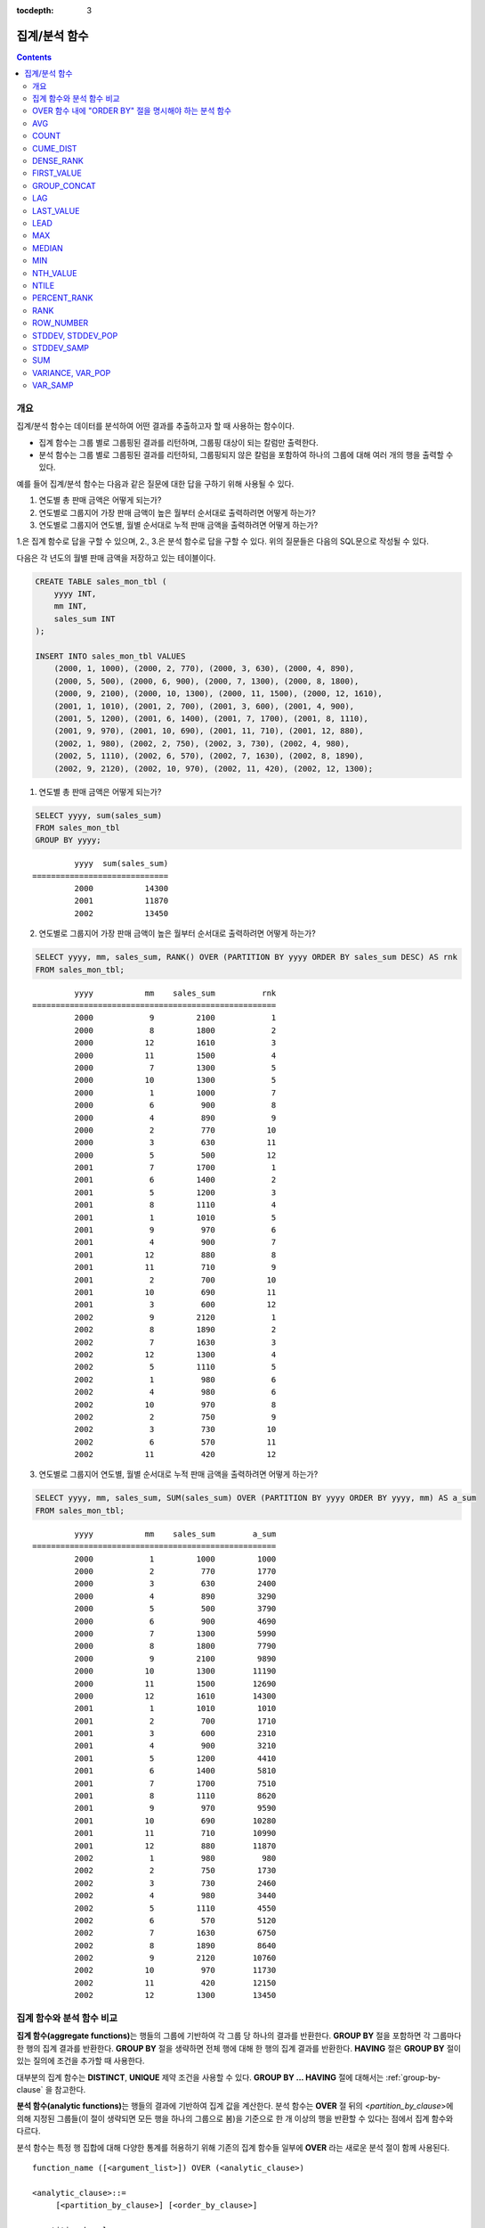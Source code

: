 :tocdepth: 3

**************
집계/분석 함수
**************

.. contents::

개요
====

집계/분석 함수는 데이터를 분석하여 어떤 결과를 추출하고자 할 때 사용하는 함수이다. 

*   집계 함수는 그룹 별로 그룹핑된 결과를 리턴하며, 그룹핑 대상이 되는 칼럼만 출력한다.

*   분석 함수는 그룹 별로 그룹핑된 결과를 리턴하되, 그룹핑되지 않은 칼럼을 포함하여 하나의 그룹에 대해 여러 개의 행을 출력할 수 있다.

예를 들어 집계/분석 함수는 다음과 같은 질문에 대한 답을 구하기 위해 사용될 수 있다.

1.  연도별 총 판매 금액은 어떻게 되는가?

2.  연도별로 그룹지어 가장 판매 금액이 높은 월부터 순서대로 출력하려면 어떻게 하는가? 
    
3.  연도별로 그룹지어 연도별, 월별 순서대로 누적 판매 금액을 출력하려면 어떻게 하는가?

1.은 집계 함수로 답을 구할 수 있으며, 2., 3.은 분석 함수로 답을 구할 수 있다. 위의  질문들은 다음의 SQL문으로 작성될 수 있다.

다음은 각 년도의 월별 판매 금액을 저장하고 있는 테이블이다.

.. code-block:: sql

    CREATE TABLE sales_mon_tbl (
        yyyy INT,
        mm INT,
        sales_sum INT
    );
    
    INSERT INTO sales_mon_tbl VALUES
        (2000, 1, 1000), (2000, 2, 770), (2000, 3, 630), (2000, 4, 890),
        (2000, 5, 500), (2000, 6, 900), (2000, 7, 1300), (2000, 8, 1800), 
        (2000, 9, 2100), (2000, 10, 1300), (2000, 11, 1500), (2000, 12, 1610), 
        (2001, 1, 1010), (2001, 2, 700), (2001, 3, 600), (2001, 4, 900),
        (2001, 5, 1200), (2001, 6, 1400), (2001, 7, 1700), (2001, 8, 1110), 
        (2001, 9, 970), (2001, 10, 690), (2001, 11, 710), (2001, 12, 880), 
        (2002, 1, 980), (2002, 2, 750), (2002, 3, 730), (2002, 4, 980),
        (2002, 5, 1110), (2002, 6, 570), (2002, 7, 1630), (2002, 8, 1890), 
        (2002, 9, 2120), (2002, 10, 970), (2002, 11, 420), (2002, 12, 1300);

1.  연도별 총 판매 금액은 어떻게 되는가?

.. code-block:: sql

    SELECT yyyy, sum(sales_sum) 
    FROM sales_mon_tbl
    GROUP BY yyyy;

::

             yyyy  sum(sales_sum)
    =============================
             2000           14300
             2001           11870
             2002           13450
 
2.  연도별로 그룹지어 가장 판매 금액이 높은 월부터 순서대로 출력하려면 어떻게 하는가?

.. code-block:: sql

    SELECT yyyy, mm, sales_sum, RANK() OVER (PARTITION BY yyyy ORDER BY sales_sum DESC) AS rnk
    FROM sales_mon_tbl;

::

             yyyy           mm    sales_sum          rnk
    ====================================================
             2000            9         2100            1
             2000            8         1800            2
             2000           12         1610            3
             2000           11         1500            4
             2000            7         1300            5
             2000           10         1300            5
             2000            1         1000            7
             2000            6          900            8
             2000            4          890            9
             2000            2          770           10
             2000            3          630           11
             2000            5          500           12
             2001            7         1700            1
             2001            6         1400            2
             2001            5         1200            3
             2001            8         1110            4
             2001            1         1010            5
             2001            9          970            6
             2001            4          900            7
             2001           12          880            8
             2001           11          710            9
             2001            2          700           10
             2001           10          690           11
             2001            3          600           12
             2002            9         2120            1
             2002            8         1890            2
             2002            7         1630            3
             2002           12         1300            4
             2002            5         1110            5
             2002            1          980            6
             2002            4          980            6
             2002           10          970            8
             2002            2          750            9
             2002            3          730           10
             2002            6          570           11
             2002           11          420           12

3.  연도별로 그룹지어 연도별, 월별 순서대로 누적 판매 금액을 출력하려면 어떻게 하는가?

.. code-block:: sql

    SELECT yyyy, mm, sales_sum, SUM(sales_sum) OVER (PARTITION BY yyyy ORDER BY yyyy, mm) AS a_sum
    FROM sales_mon_tbl;

::

             yyyy           mm    sales_sum        a_sum
    ====================================================
             2000            1         1000         1000
             2000            2          770         1770
             2000            3          630         2400
             2000            4          890         3290
             2000            5          500         3790
             2000            6          900         4690
             2000            7         1300         5990
             2000            8         1800         7790
             2000            9         2100         9890
             2000           10         1300        11190
             2000           11         1500        12690
             2000           12         1610        14300
             2001            1         1010         1010
             2001            2          700         1710
             2001            3          600         2310
             2001            4          900         3210
             2001            5         1200         4410
             2001            6         1400         5810
             2001            7         1700         7510
             2001            8         1110         8620
             2001            9          970         9590
             2001           10          690        10280
             2001           11          710        10990
             2001           12          880        11870
             2002            1          980          980
             2002            2          750         1730
             2002            3          730         2460
             2002            4          980         3440
             2002            5         1110         4550
             2002            6          570         5120
             2002            7         1630         6750
             2002            8         1890         8640
             2002            9         2120        10760
             2002           10          970        11730
             2002           11          420        12150
             2002           12         1300        13450
 
집계 함수와 분석 함수 비교
==========================

**집계 함수(aggregate functions)**\ 는 행들의 그룹에 기반하여 각 그룹 당 하나의 결과를 반환한다. **GROUP BY** 절을 포함하면 각 그룹마다 한 행의 집계 결과를 반환한다. **GROUP BY** 절을 생략하면 전체 행에 대해 한 행의 집계 결과를 반환한다. **HAVING** 절은 **GROUP BY** 절이 있는 질의에 조건을 추가할 때 사용한다.

대부분의 집계 함수는 **DISTINCT**, **UNIQUE** 제약 조건을 사용할 수 있다. **GROUP BY ... HAVING** 절에 대해서는 :ref:`group-by-clause` 을 참고한다.

**분석 함수(analytic functions)**\ 는 행들의 결과에 기반하여 집계 값을 계산한다. 분석 함수는 **OVER** 절 뒤의 <*partition_by_clause*>\에 의해 지정된 그룹들(이 절이 생략되면 모든 행을 하나의 그룹으로 봄)을 기준으로 한 개 이상의 행을 반환할 수 있다는 점에서 집계 함수와 다르다.

분석 함수는 특정 행 집합에 대해 다양한 통계를 허용하기 위해 기존의 집계 함수들 일부에 **OVER** 라는 새로운 분석 절이 함께 사용된다. ::

    function_name ([<argument_list>]) OVER (<analytic_clause>)
     
    <analytic_clause>::=
         [<partition_by_clause>] [<order_by_clause>]
        
    <partition_by_clause>::=
        PARTITION BY value_expr[, value_expr]...
     
    <order_by_clause>::=
        ORDER BY { expression | position | column_alias } [ ASC | DESC ]
            [, { expression | position | column_alias } [ ASC | DESC ] ] ...

*   <*partition_by_clause*>: 하나 이상의 *value_expr* 에 기반한 그룹들로, 질의 결과를 분할하기 위해 **PARTITION BY** 절을 사용한다.

*   <*order_by_clause*>: <*partition_by_clause*>에 의한 분할(partition) 내에서 데이터의 정렬 방식을 명시한다. 여러 개의 키로 정렬할 수 있다. <*partition_by_clause*>가 생략될 경우 전체 결과 셋 내에서 데이터를 정렬한다. 정렬된 순서에 의해 앞의 값을 포함하여 누적한 레코드의 칼럼 값을 대상으로 함수를 적용하여 계산한다.

분석 함수의 OVER 절 뒤에 함께 사용되는  ORDER BY/PARTITION BY 절의 표현식에 따른 동작 방식은 다음과 같다.

* ORDER BY/PARTITION BY <상수가 아닌 표현식> (예: i, sin(i+1)): 표현식은 정렬/분할(ordering/partitioning)에 사용됨.
* ORDER BY/PARTITION BY <상수> (예: 1): 상수는 SELECT 리스트의 칼럼 위치로 간주됨.
* ORDER BY/PARTITION BY <상수 표현식> (예: 1+0): 상수 표현식은 무시되어, 정렬/분할(ordering/partitioning)에 사용되지 않음.

OVER 함수 내에 "ORDER BY" 절을 명시해야 하는 분석 함수
======================================================

다음 분석 함수들은 순서가 필요하므로 OVER 함수 내에 "ORDER BY" 절을 명시해야 하는 분석 함수들이다. "ORDER BY" 절이 생략되는 경우 오류가 발생하거나 출력 결과에 대해 정확한 순서를 보장하지 않는다는 점에 주의한다.

*   :func:`CUME_DIST`
*   :func:`DENSE_RANK`
*   :func:`LAG`
*   :func:`LEAD`
*   :func:`NTILE`
*   :func:`PERCENT_RANK`
*   :func:`RANK`
*   :func:`ROW_NUMBER`

AVG
===

.. function:: AVG ([ DISTINCT | DISTINCTROW | UNIQUE | ALL ] expression)
.. function:: AVG ([ DISTINCT | DISTINCTROW | UNIQUE | ALL ] expression) OVER (<analytic_clause>)

    **AVG** 함수는 집계 함수 또는 분석 함수로 사용되며, 모든 행에 대한 연산식 값의 산술 평균을 구한다. 하나의 연산식 *expression* 만 인자로 지정되며, 연산식 앞에 **DISTINCT** 또는 **UNIQUE** 키워드를 포함시키면 연산식 값 중 중복을 제거한 후 평균을 구하고, 키워드가 생략되거나 **ALL** 인 경우에는 모든 값에 대해서 평균을 구한다.

    :param expression: 수치 값을 반환하는 임의의 연산식을 지정한다. 컬렉션 타입의 데이터를 반환하는 연산식은 지정될 수 없다.
    :param ALL: 모든 값에 대해 평균을 구하기 위해 사용되며, 기본값이다.
    :param DISTINCT,DISTINCTROW,UNIQUE: 중복이 제거된 유일한 값에 대해서만 평균을 구하기 위해 사용된다.
    :rtype: DOUBLE

다음은 *demodb* 에서 한국이 획득한 금메달의 평균 수를 반환하는 예제이다.

.. code-block:: sql

    SELECT AVG(gold)
    FROM participant
    WHERE nation_code = 'KOR';
    
::

                     avg(gold)
    ==========================
         9.600000000000000e+00

다음은 *demodb* 에서 nation_code가 'AU'로 시작하는 국가에 대해 연도 별로 획득한 금메달 수와 해당 연도까지의 금메달 누적에 대한 평균 합계를 출력하는 예제이다.

.. code-block:: sql

    SELECT host_year, nation_code, gold,
        AVG(gold) OVER (PARTITION BY nation_code ORDER BY host_year) avg_gold
    FROM participant WHERE nation_code like 'AU%';
     
::

        host_year  nation_code                  gold               avg_gold
    =======================================================================
             1988  'AUS'                           3  3.000000000000000e+00
             1992  'AUS'                           7  5.000000000000000e+00
             1996  'AUS'                           9  6.333333333333333e+00
             2000  'AUS'                          16  8.750000000000000e+00
             2004  'AUS'                          17  1.040000000000000e+01
             1988  'AUT'                           1  1.000000000000000e+00
             1992  'AUT'                           0  5.000000000000000e-01
             1996  'AUT'                           0  3.333333333333333e-01
             2000  'AUT'                           2  7.500000000000000e-01
             2004  'AUT'                           2  1.000000000000000e+00

다음은 위 예제에서 **OVER** 분석 절 이하의 "ORDER BY host_year" 절을 제거한 것으로, avg_gold의 값은 모든 연도의 금메달 평균으로 nation_code별로 각 연도에서 모두 같은 값을 가진다.

.. code-block:: sql

    SELECT host_year, nation_code, gold, AVG(gold) OVER (PARTITION BY nation_code) avg_gold
    FROM participant WHERE nation_code LIKE 'AU%';
     
::

        host_year  nation_code                  gold                  avg_gold
    ==========================================================================
             2004  'AUS'                          17     1.040000000000000e+01
             2000  'AUS'                          16     1.040000000000000e+01
             1996  'AUS'                           9     1.040000000000000e+01
             1992  'AUS'                           7     1.040000000000000e+01
             1988  'AUS'                           3     1.040000000000000e+01
             2004  'AUT'                           2     1.000000000000000e+00
             2000  'AUT'                           2     1.000000000000000e+00
             1996  'AUT'                           0     1.000000000000000e+00
             1992  'AUT'                           0     1.000000000000000e+00
             1988  'AUT'                           1     1.000000000000000e+00

COUNT
=====

.. function:: COUNT (*)
.. function:: COUNT (*) OVER (<analytic_clause>)
.. function:: COUNT ([DISTINCT | DISTINCTROW | UNIQUE | ALL] expression)
.. function:: COUNT ([DISTINCT | DISTINCTROW | UNIQUE | ALL] expression) OVER (<analytic_clause>)

    **COUNT** 함수는 집계 함수 또는 분석 함수로 사용되며,  질의문이 반환하는 결과 행들의 개수를 반환한다. 별표(*)를 지정하면 조건을 만족하는 모든 행(**NULL** 값을 가지는 행 포함)의 개수를 반환하며, **DISTINCT** 또는 **UNIQUE** 키워드를 연산식 앞에 지정하면 중복을 제거한 후 유일한 값을 가지는 행(**NULL** 값을 가지는 행은 포함하지 않음)의 개수만 반환한다. 따라서, 반환되는 값은 항상 정수이며, **NULL** 은 반환되지 않는다.

    :param expression: 임의의 연산식이다.
    :param ALL: 주어진 expression의 모든 행의 개수를 구하기 위해 사용되며, 기본값이다.
    :param DISTINCT,DISTINCTROW,UNIQUE: 중복이 제거된 유일한 값을 가지는 행의 개수를 구하기 위해 사용된다.
    :rtype: INT
    
연산식 *expression* 은 수치형 또는 문자열 타입은 물론, 컬렉션 타입 칼럼과 오브젝트 도메인(사용자 정의 클래스)을 가지는 칼럼도 지정될 수 있다.

다음은 *demodb* 에서 역대 올림픽 중에서 마스코트가 존재했었던 올림픽의 수를 반환하는 예제이다.

.. code-block:: sql

    SELECT COUNT(*)
    FROM olympic
    WHERE mascot IS NOT NULL; 
    
::

         count(*)
    =============
                9

다음은 *demodb* 에서 nation_code가 'AUT'인 국가의 참가 선수의 종목(event)별 인원 수를 종목이 바뀔 때마다 누적하여 출력한 예제이다. 가장 마지막 줄에는 모든 인원 수가 출력된다.

.. code-block:: sql

    SELECT nation_code, event, name, COUNT(*) OVER (ORDER BY event) co
    FROM athlete WHERE nation_code='AUT';
    
::

       nation_code           event                 name                           co
    ===============================================================================
      'AUT'                 'Athletics'           'Kiesl Theresia'                2
      'AUT'                 'Athletics'           'Graf Stephanie'                2
      'AUT'                 'Equestrian'          'Boor Boris'                    6
      'AUT'                 'Equestrian'          'Fruhmann Thomas'               6
      'AUT'                 'Equestrian'          'Munzner Joerg'                 6
      'AUT'                 'Equestrian'          'Simon Hugo'                    6
      'AUT'                 'Judo'                'Heill Claudia'                 9
      'AUT'                 'Judo'                'Seisenbacher Peter'            9
      'AUT'                 'Judo'                'Hartl Roswitha'                9
      'AUT'                 'Rowing'              'Jonke Arnold'                 11
      'AUT'                 'Rowing'              'Zerbst Christoph'             11
      'AUT'                 'Sailing'             'Hagara Roman'                 15
      'AUT'                 'Sailing'             'Steinacher Hans Peter'        15
      'AUT'                 'Sailing'             'Sieber Christoph'             15
      'AUT'                 'Sailing'             'Geritzer Andreas'             15
      'AUT'                 'Shooting'            'Waibel Wolfram Jr.'           17
      'AUT'                 'Shooting'            'Planer Christian'             17
      'AUT'                 'Swimming'            'Rogan Markus'                 18

CUME_DIST
=========

.. function:: CUME_DIST(expression[, expression] ...) WITHIN GROUP (<order_by_clause>)
.. function:: CUME_DIST() OVER ([<partition_by_clause>] <order_by_clause>)

    **CUME_DIST** 함수는 집계 함수 또는 분석 함수로 사용되며, 그룹의 값 내에서 명시한 값의 누적 분포 값을 반환한다. **CUME_DIST**\ 에 의해 반환되는 값의 범위는 0보다 크고 1보다 작거나 같다. 같은 값의 입력 인자에 대한 **CUME_DIST** 함수의 반환 값은 항상 같은 누적 분포 값으로 평가된다.

    :param expression: 수치 또는 문자열을 반환하는 연산식. 칼럼이 올 수 없다.
    :param order_by_clause: **ORDER BY** 절 뒤에 오는 칼럼 이름은 *expression* 개수만큼 매핑되어야 한다. 
    :rtype: DOUBLE

    .. seealso:: 
    
        :func:`PERCENT_RANK`, :ref:`CUME_DIST와 PERCENT_RANK 비교 <compare-cd-pr>`

집계 함수인 경우, **CUME_DIST** 함수는 **ORDER BY** 절에 명시된 순서로 정렬한 후, 집계 그룹에 있는 행에서 가상(hypothetical) 행의 상대적인 위치를 반환한다. 이때, 가상 행이 새로 입력되는 것으로 간주하고 위치를 계산한다. 즉, ("어떤 행의 누적된 RANK" + 1)/("집계 그룹 전체 행의 개수" + 1)을 반환한다.

분석 함수인 경우, **PARTITION BY**\ 에 의해 나누어진 그룹별로 각 행을 **ORDER BY** 절에 명시된 순서로 정렬한 후 그룹 내 값의 상대적인 위치를 반환한다. 상대적인 위치는 입력 인자 값보다 작거나 같은 값을 가진 행의 개수를 그룹 내 총 행(*partition_by_clause*\ 에 의해 그룹핑된 행 또는 전체 행)의 개수로 나눈 것이다. 즉, (어떤 행의 누적된 RANK)/(그룹 내 행의 개수)를 반환한다. 예를 들어, 전체 10개의 행 중에서 RANK가 1인 행의 개수가 2개이면 첫번째 행과 두번째 행의 **CUME_DUST** 값은 "2/10 = 0.2"가 된다. 

다음은 이 함수의 예에서 사용될 스키마 및 데이터이다.

.. code-block:: sql

    CREATE TABLE scores(id INT PRIMARY KEY AUTO_INCREMENT, math INT, english INT, pe CHAR, grade INT);

    INSERT INTO scores(math, english, pe, grade) 
           VALUES(60, 70, 'A', 1), 
           (60, 70, 'A', 1), 
           (60, 80, 'A', 1), 
           (60, 70, 'B', 1), 
           (70, 60, 'A', 1) , 
           (70, 70, 'A', 1) , 
           (80, 70, 'C', 1) , 
           (70, 80, 'C', 1), 
           (85, 60, 'C', 1), 
           (75, 90, 'B', 1);  
    INSERT INTO scores(math, english, pe, grade) 
           VALUES(95, 90, 'A', 2), 
           (85, 95, 'B', 2), 
           (95, 90, 'A', 2), 
           (85, 95, 'B', 2),
           (75, 80, 'D', 2), 
           (75, 85, 'D', 2),
           (75, 70, 'c', 2), 
           (65, 95, 'A', 2),
           (65, 95, 'A', 2), 
           (65, 95, 'A', 2);

다음은 집계 함수로 사용되는 예로, *math*, *english*, *pe* 3개의 칼럼에 대한 각각의 누적 분포 값을 더해 3으로 나눈 결과를 출력한다.

.. code-block:: sql

    SELECT CUME_DIST(60, 70, 'D') 
    WITHIN GROUP(ORDER BY math, english, pe) AS cume
    FROM scores; 

::
    
    1.904761904761905e-01

다음은 분석 함수로 사용되는 예로, *math*, *english*, *pe* 3개 칼럼을 기준으로 각 행의 누적 분포를 출력한다.

.. code-block:: sql

    SELECT id, math, english, pe, grade, CUME_DIST() OVER(ORDER BY math, english, pe) AS cume_dist 
    FROM scores 
    ORDER BY cume_dist;

::

               id         math      english  pe                          grade                 cume_dist
    ====================================================================================================
                1           60           70  'A'                             1     1.000000000000000e-01
                2           60           70  'A'                             1     1.000000000000000e-01
                4           60           70  'B'                             1     1.500000000000000e-01
                3           60           80  'A'                             1     2.000000000000000e-01
               18           65           95  'A'                             2     3.500000000000000e-01
               19           65           95  'A'                             2     3.500000000000000e-01
               20           65           95  'A'                             2     3.500000000000000e-01
                5           70           60  'A'                             1     4.000000000000000e-01
                6           70           70  'A'                             1     4.500000000000000e-01
                8           70           80  'C'                             1     5.000000000000000e-01
               17           75           70  'c'                             2     5.500000000000000e-01
               15           75           80  'D'                             2     6.000000000000000e-01
               16           75           85  'D'                             2     6.500000000000000e-01
               10           75           90  'B'                             1     7.000000000000000e-01
                7           80           70  'C'                             1     7.500000000000000e-01
                9           85           60  'C'                             1     8.000000000000000e-01
               12           85           95  'B'                             2     9.000000000000000e-01
               14           85           95  'B'                             2     9.000000000000000e-01
               11           95           90  'A'                             2     1.000000000000000e+00
               13           95           90  'A'                             2     1.000000000000000e+00

다음은 분석 함수로 사용되는 예로, *math*, *english*, *pe* 3개 칼럼을 기준으로 *grade* 칼럼으로 그룹핑하여 각 행의 누적 분포를 출력한다.

.. code-block:: sql
    
    SELECT id, math, english, pe, grade, CUME_DIST() OVER(PARTITION BY grade ORDER BY math, english, pe) AS cume_dist
    FROM scores
    ORDER BY grade, cume_dist;
    
::

       id         math      english  pe                          grade                 cume_dist
    ============================================================================================
        1           60           70  'A'                             1     2.000000000000000e-01
        2           60           70  'A'                             1     2.000000000000000e-01
        4           60           70  'B'                             1     3.000000000000000e-01
        3           60           80  'A'                             1     4.000000000000000e-01
        5           70           60  'A'                             1     5.000000000000000e-01
        6           70           70  'A'                             1     6.000000000000000e-01
        8           70           80  'C'                             1     7.000000000000000e-01
       10           75           90  'B'                             1     8.000000000000000e-01
        7           80           70  'C'                             1     9.000000000000000e-01
        9           85           60  'C'                             1     1.000000000000000e+00
       18           65           95  'A'                             2     3.000000000000000e-01
       19           65           95  'A'                             2     3.000000000000000e-01
       20           65           95  'A'                             2     3.000000000000000e-01
       17           75           70  'c'                             2     4.000000000000000e-01
       15           75           80  'D'                             2     5.000000000000000e-01
       16           75           85  'D'                             2     6.000000000000000e-01
       12           85           95  'B'                             2     8.000000000000000e-01
       14           85           95  'B'                             2     8.000000000000000e-01
       11           95           90  'A'                             2     1.000000000000000e+00
       13           95           90  'A'                             2     1.000000000000000e+00

위의 결과에서 *id*\ 가 1인 행은 *grade*\ 가 1인 10개의 행 중에서 첫번째와 두번째에 위치하며, **CUME_DUST**\ 의 값은 2/10, 즉 0.2가 된다.

id가 5인 행은 *grade*\ 가 1인 10개의 행 중에서 다섯번째에 위치하며, **CUME_DUST**\ 의 값은 5/10, 즉 0.5가 된다.

DENSE_RANK
==========

.. function:: DENSE_RANK() OVER ([<partition_by_clause>] <order_by_clause>)

    **DENSE_RANK** 함수는 분석 함수로만 사용되며, **PARTITION BY** 절에 의한 칼럼 값의 그룹에서 값의 순위를 계산하여 **INTEGER** 로 출력한다. 공동 순위가 존재해도 그 다음 순위는 1을 더한다. 예를 들어, 13위에 해당하는 행이 3개여도 그 다음 행의 순위는 16위가 아니라 14위가 된다. 반면, :func:`RANK` 함수는 이와 달리 공동 순위의 개수만큼을 더해 다음 순위의 값을 계산한다.

    :rtype: INT

다음은 역대 올림픽에서 연도별로 금메달을 많이 획득한 국가의 금메달 개수와 순위를 출력하는 예제이다. 공동 순위의 개수는 무시하고 다음 순위 값은 항상 1을 더한다.

.. code-block:: sql

    SELECT host_year, nation_code, gold,
    DENSE_RANK() OVER (PARTITION BY host_year ORDER BY gold DESC) AS d_rank
    FROM participant;
     
::

    host_year  nation_code                  gold       d_rank
    =============================================================
         1988  'URS'                          55            1
         1988  'GDR'                          37            2
         1988  'USA'                          36            3
         1988  'KOR'                          12            4
         1988  'HUN'                          11            5
         1988  'FRG'                          11            5
         1988  'BUL'                          10            6
         1988  'ROU'                           7            7
         1988  'ITA'                           6            8
         1988  'FRA'                           6            8
         1988  'KEN'                           5            9
         1988  'GBR'                           5            9
         1988  'CHN'                           5            9
    ...
         1988  'CHI'                           0           14
         1988  'ARG'                           0           14
         1988  'JAM'                           0           14
         1988  'SUI'                           0           14
         1988  'SWE'                           0           14
         1992  'EUN'                          45            1
         1992  'USA'                          37            2
         1992  'GER'                          33            3
    ...
         2000  'RSA'                           0           15
         2000  'NGR'                           0           15
         2000  'JAM'                           0           15
         2000  'BRA'                           0           15
         2004  'USA'                          36            1
         2004  'CHN'                          32            2
         2004  'RUS'                          27            3
         2004  'AUS'                          17            4
         2004  'JPN'                          16            5
         2004  'GER'                          13            6
         2004  'FRA'                          11            7
         2004  'ITA'                          10            8
         2004  'UKR'                           9            9
         2004  'CUB'                           9            9
         2004  'GBR'                           9            9
         2004  'KOR'                           9            9
    ...
         2004  'EST'                           0           17
         2004  'SLO'                           0           17
         2004  'SCG'                           0           17
         2004  'FIN'                           0           17
         2004  'POR'                           0           17
         2004  'MEX'                           0           17
         2004  'LAT'                           0           17
         2004  'PRK'                           0           17

FIRST_VALUE
===========

.. function:: FIRST_VALUE(expression) [{RESPECT|IGNORE} NULLS] OVER (<analytic_clause>)

    **FIRST_VALUE** 함수는 분석 함수로만 사용되며, 정렬된 값 집합에서 첫번째 값을 반환한다. 집합 내의 첫번째 값이 null이면 함수는 **NULL**\ 을 반환한다. 그러나, **IGNORE NULLS**\ 를 명시하면 집합 내에서 null이 아닌 첫번째 값을 반환하거나, 모든 값이 null인 경우 **NULL**\ 을 반환한다.

    :param expression: 수치 또는 문자열을 반환하는 칼럼 또는 연산식. FIRST_VALUE 함수 또는 다른 분석 함수를 포함할 수 없다.
    :rtype: expression의 타입

    .. seealso:: 
    
        :func:`LAST_VALUE`, :func:`NTH_VALUE`

다음은 예제 질의를 실행하기 위한 스키마와 데이터이다.

.. code-block:: sql

    CREATE TABLE test_tbl(groupid int,itemno int);
    INSERT INTO test_tbl VALUES(1,null);
    INSERT INTO test_tbl VALUES(1,null);
    INSERT INTO test_tbl VALUES(1,1);
    INSERT INTO test_tbl VALUES(1,null);
    INSERT INTO test_tbl VALUES(1,2);
    INSERT INTO test_tbl VALUES(1,3);
    INSERT INTO test_tbl VALUES(1,4);
    INSERT INTO test_tbl VALUES(1,5);
    INSERT INTO test_tbl VALUES(2,null);
    INSERT INTO test_tbl VALUES(2,null);
    INSERT INTO test_tbl VALUES(2,null);
    INSERT INTO test_tbl VALUES(2,6);
    INSERT INTO test_tbl VALUES(2,7);

다음은 **FIRST_VALUE** 함수를 수행하는 질의 및 결과이다. 

.. code-block:: sql

    SELECT groupid, itemno, FIRST_VALUE(itemno) OVER(PARTITION BY groupid ORDER BY itemno) AS ret_val 
    FROM test_tbl;

::

          groupid       itemno      ret_val
    =======================================
                1         NULL         NULL
                1         NULL         NULL
                1         NULL         NULL
                1            1         NULL
                1            2         NULL
                1            3         NULL
                1            4         NULL
                1            5         NULL
                2         NULL         NULL
                2         NULL         NULL
                2         NULL         NULL
                2            6         NULL
                2            7         NULL
    
.. note:: CUBRID는 **NULL** 값을 모든 값보다 앞의 순서로 정렬한다. 즉, 아래의 SQL1은 **ORDER BY** 절에 **NULLS FIRST**\ 가 포함된 SQL2로 해석된다.

    ::

        SQL1: FIRST_VALUE(itemno) OVER(PARTITION BY groupid ORDER BY itemno) AS ret_val 
        SQL2: FIRST_VALUE(itemno) OVER(PARTITION BY groupid ORDER BY itemno NULLS FIRST) AS ret_val 
    
다음은 **IGNORE NULLS**\ 를 명시하는 예이다.

.. code-block:: sql

    SELECT groupid, itemno, FIRST_VALUE(itemno) IGNORE NULLS OVER(PARTITION BY groupid ORDER BY itemno) AS ret_val 
    FROM test_tbl;

::

          groupid       itemno      ret_val
    =======================================
                1         NULL         NULL
                1         NULL         NULL
                1         NULL         NULL
                1            1            1
                1            2            1
                1            3            1
                1            4            1
                1            5            1
                2         NULL         NULL
                2         NULL         NULL
                2         NULL         NULL
                2            6            6
                2            7            6

GROUP_CONCAT
============

.. function:: GROUP_CONCAT([DISTINCT] expression [ORDER BY {column | unsigned_int} [ASC | DESC]] [SEPARATOR str_val])

    **GROUP_CONCAT** 함수는 집계 함수로만 사용되며,  그룹에서 **NULL** 이 아닌 값들을 연결하여 결과 문자열을 **VARCHAR** 타입으로 반환한다. 질의 결과 행이 없거나 **NULL** 값만 있으면 **NULL** 을 반환한다. 
    
    :param expression: 수치 또는 문자열을 반환하는 칼럼 또는 연산식
    :param str_val: 구분자로 쓰일 문자열
    :param DISTINCT: 결과에서 중복되는 값을 제거한다.
    :param ORDER\ BY: 결과 값의 순서를 지정한다.
    :param SEPARATOR: 결과 값 사이에 구분할 구분자를 지정한다. 생략하면 기본값인 쉼표(,)를 구분자로 사용한다.
    :rtype: STRING

리턴 값의 최대 크기는 시스템 파라미터 **group_concat_max_len** 의 설정을 따른다. 기본값은 **1024** 바이트이며, 최소값은 4바이트, 최대값은 33,554,432바이트이다.

이 함수는 **string_max_size_bytes** 파라미터의 영향을 받는데,  **group_concat_max_len**\의 값이 **string_max_size_bytes**\의 값보다 크고 **GROUP_CONCAT** 함수의 결과가 **string_max_size_bytes**\의 크기 제한을 넘으면 오류가 반환된다.

중복되는 값을 제거하려면 **DISTINCT** 절을 사용하면 된다. 그룹 결과의 값 사이에 사용되는 기본 구분자는 쉼표(,)이며, 구분자를 명시적으로 표현하려면 **SEPARATOR** 절과 그 뒤에 구분자로 사용할 문자열을 추가한다. 구분자를 제거하려면 **SEPARATOR** 절 뒤에 빈 문자열(empty string)을 입력한다.

결과 문자열에 문자형 데이터 타입이 아닌 다른 타입이 전달되면, 에러를 반환한다.

**GROUP_CONCAT** 함수를 사용하려면 다음의 조건을 만족해야 한다.

*   입력 인자로 하나의 표현식(또는 칼럼)만 허용한다.
*   **ORDER BY** 를 이용한 정렬은 오직 인자로 사용되는 표현식(또는 칼럼)에 의해서만 가능하다.
*   구분자로 사용되는 문자열은 문자형 타입만 허용하며, 다른 타입은 허용하지 않는다.

.. code-block:: sql

    SELECT GROUP_CONCAT(s_name) FROM code;
    
::

      group_concat(s_name)
    ======================
      'X,W,M,B,S,G'

.. code-block:: sql
      
    SELECT GROUP_CONCAT(s_name ORDER BY s_name SEPARATOR ':') FROM code;
    
::

      group_concat(s_name order by s_name separator ':')
    ======================
      'B:G:M:S:W:X'
     
.. code-block:: sql

    CREATE TABLE t(i int);
    INSERT INTO t VALUES (4),(2),(3),(6),(1),(5);
     
    SELECT GROUP_CONCAT(i*2+1 ORDER BY 1 SEPARATOR '') FROM t;
    
::

      group_concat(i*2+1 order by 1 separator '')
    ======================
      '35791113'

LAG
===

.. function:: LAG(expression[, offset[, default]]) OVER ([<partition_by_clause>] <order_by_clause>)
    
    **LAG** 함수는 분석 함수로만 사용되며 현재 행을 기준으로 *offset* 앞 행의 *expression* 값을 반환한다. 한 행에 자체 조인(self join) 없이 동시에 여러 개의 행에 접근하고 싶을 때 사용할 수 있다.
    
    :param expression: 숫자 또는 문자열을 반환하는 칼럼 또는 연산식
    :param offset: 오프셋 위치를 나타내는 정수. 생략 시 기본값 1
    :param default: 현재 위치에서 *offset* 앞에 위치한 *expression* 값이 NULL인 경우 출력하는 값. 기본값 NULL 
    :rtype: NUMBER or STRING
    
다음은 사번 순으로 정렬하여 같은 행에 앞의 사번을 같이 출력하는 예이다.

..  code-block:: sql

    CREATE TABLE t_emp (name VARCHAR(10), empno INT);
    INSERT INTO t_emp VALUES
        ('Amie', 11011),
        ('Jane', 13077),
        ('Lora', 12045),
        ('James', 12006),
        ('Peter', 14006),
        ('Tom', 12786),
        ('Ralph', 23518),
        ('David', 55);
    
    SELECT name, empno, LAG (empno, 1) OVER (ORDER BY empno) prev_empno
    FROM t_emp;

::

      name                        empno   prev_empno
    ================================================
      'David'                        55         NULL
      'Amie'                      11011           55
      'James'                     12006        11011
      'Lora'                      12045        12006
      'Tom'                       12786        12045
      'Jane'                      13077        12786
      'Peter'                     14006        13077
      'Ralph'                     23518        14006

이와는 반대로, 현재 행을 기준으로 *offset* 이후 행의 expression 값을 반환하는 :func:`LEAD` 함수를 참고한다.

LAST_VALUE
==========

.. function:: LAST_VALUE(expression) [{RESPECT|IGNORE} NULLS] OVER (<analytic_clause>)

    LAST_VALUE 함수는 분석 함수로만 사용되며, 정렬된 값 집합에서 마지막 값을 반환한다. 집합 내의 마지막 값이 null이면 함수는 NULL을 반환한다. 그러나, IGNORE NULLS를 명시하면 집합 내에서 null이 아닌 마지막 값을 반환하거나, 모든 값이 null인 경우 NULL을 반환한다.

    :param expression: 수치 또는 문자열을 반환하는 칼럼 또는 연산식. LAST_VALUE 함수 또는 다른 분석 함수를 포함할 수 없다.
    :rtype: expression의 타입

    .. seealso:: 
    
        :func:`FIRST_VALUE`, :func:`NTH_VALUE`

다음은 예제 질의를 실행하기 위한 스키마와 데이터이다.

.. code-block:: sql

    CREATE TABLE test_tbl(groupid int,itemno int);
    INSERT INTO test_tbl VALUES(1,null);
    INSERT INTO test_tbl VALUES(1,null);
    INSERT INTO test_tbl VALUES(1,1);
    INSERT INTO test_tbl VALUES(1,null);
    INSERT INTO test_tbl VALUES(1,2);
    INSERT INTO test_tbl VALUES(1,3);
    INSERT INTO test_tbl VALUES(1,4);
    INSERT INTO test_tbl VALUES(1,5);
    INSERT INTO test_tbl VALUES(2,null);
    INSERT INTO test_tbl VALUES(2,null);
    INSERT INTO test_tbl VALUES(2,null);
    INSERT INTO test_tbl VALUES(2,6);
    INSERT INTO test_tbl VALUES(2,7);

다음은 LAST_VALUE 함수를 수행하는 질의 및 결과이다. 

.. code-block:: sql

    SELECT groupid, itemno, LAST_VALUE(itemno) OVER(PARTITION BY groupid ORDER BY itemno) AS ret_val 
    FROM test_tbl;

::

          groupid       itemno      ret_val
    =======================================
                1         NULL         NULL
                1         NULL         NULL
                1         NULL         NULL
                1            1            1
                1            2            2
                1            3            3
                1            4            4
                1            5            5
                2         NULL         NULL
                2         NULL         NULL
                2         NULL         NULL
                2            6            6
                2            7            7

LAST_VALUE 함수는 현재 행을 기준으로 계산된다. 즉, 아직 바인딩되지 않은 값은 계산에 포함되지 않는다. 예를 들어, 위의 결과에서 (groupid, itemno) = (1, 1)인 LAST_VALUE 함수의 값은 1이고, (groupid, itemno) = (1, 2)인 LAST_VALUE 함수의 값은 2이다.

.. note:: CUBRID는 NULL 값을 모든 값보다 앞의 순서로 정렬한다. 즉, 아래의 SQL1은 ORDER BY 절에 NULLS FIRST가 포함된 SQL2로 해석된다.

    ::

        SQL1: LAST_VALUE(itemno) OVER(PARTITION BY groupid ORDER BY itemno) AS ret_val 
        SQL2: LAST_VALUE(itemno) OVER(PARTITION BY groupid ORDER BY itemno NULLS FIRST) AS ret_val     

LEAD
====
    
.. function:: LEAD(expression, offset[, default]) OVER ([<partition_by_clause>] <order_by_clause>)

    **LEAD** 함수는 분석 함수로만 사용되며, 현재 행을 기준으로 *offset* 이후 행의 *expression* 값을 반환한다. 한 행에 자체 조인(self join) 없이 동시에 여러 개의 행에 접근하고 싶을 때 사용할 수 있다.

    :param expression: 숫자 또는 문자열을 반환하는 칼럼 또는 연산식
    :param offset: 오프셋 위치를 나타내는 정수. 생략 시 기본값 1
    :param default: 현재 위치에서 *offset* 앞에 위치한 *expression* 값이 NULL인 경우 출력하는 값. 기본값 NULL 
    :rtype: NUMBER or STRING

다음은 사번 순으로 정렬하여 같은 행에 다음 사번을 같이 출력하는 예이다.

..  code-block:: sql

    CREATE TABLE t_emp (name VARCHAR(10), empno INT);
    INSERT INTO t_emp VALUES
    ('Amie', 11011), ('Jane', 13077), ('Lora', 12045), ('James', 12006),
    ('Peter', 14006), ('Tom', 12786), ('Ralph', 23518), ('David', 55);
    
    SELECT name, empno, LEAD (empno, 1) OVER (ORDER BY empno) next_empno
    FROM t_emp;

::

      name                        empno   next_empno
    ================================================
      'David'                        55        11011
      'Amie'                      11011        12006
      'James'                     12006        12045
      'Lora'                      12045        12786
      'Tom'                       12786        13077
      'Jane'                      13077        14006
      'Peter'                     14006        23518
      'Ralph'                     23518         NULL

다음은 tbl_board 테이블에서 현재 행을 기준으로 앞의 행과 이후 행의 title을 같이 출력하는 예이다. 

..  code-block:: sql

    CREATE TABLE tbl_board (num INT, title VARCHAR(50));
    INSERT INTO tbl_board VALUES
    (1, 'title 1'), (2, 'title 2'), (3, 'title 3'), (4, 'title 4'), (5, 'title 5'), (6, 'title 6'), (7, 'title 7');

    SELECT num, title,
        LEAD (title,1,'no next page') OVER (ORDER BY num) next_title,
        LAG (title,1,'no previous page') OVER (ORDER BY num) prev_title
    FROM tbl_board;
    
::

      num  title                 next_title            prev_title
    ===============================================================================
        1  'title 1'             'title 2'             NULL
        2  'title 2'             'title 3'             'title 1'
        3  'title 3'             'title 4'             'title 2'
        4  'title 4'             'title 5'             'title 3'
        5  'title 5'             'title 6'             'title 4'
        6  'title 6'             'title 7'             'title 5'
        7  'title 7'             NULL                  'title 6'

다음은 tbl_board 테이블에서 특정 행을 기준으로 앞의 행과 이후 행의 타이틀을 같이 출력하는 예이다.
WHERE 조건이 괄호 안에 있으면 하나의 행만 선택되고, 앞의 행과 이후 행이 존재하지 않게 되어 next_title과 prev_title의 값이 NULL이 됨에 유의한다.
    
..  code-block:: sql

    SELECT * FROM 
    (
        SELECT num, title,
            LEAD(title,1,'no next page') OVER (ORDER BY num) next_title,
            LAG(title,1,'no previous page') OVER (ORDER BY num) prev_title
        FROM tbl_board
    ) 
    WHERE num=5;
    
::

      num  title                 next_title            prev_title
    ===============================================================================
        5  'title 5'             'title 6'             'title 4'

MAX
===

.. function:: MAX([DISTINCT | DISTINCTROW | UNIQUE | ALL] expression)
.. function:: MAX([DISTINCT | DISTINCTROW | UNIQUE | ALL] expression) OVER (<analytic_clause>)

    **MAX** 함수는 집계 함수 또는 분석 함수로 사용되며,  모든 행에 대하여 연산식 값 중 최대 값을 구한다. 하나의 연산식 *expression* 만 인자로 지정된다. 문자열을 반환하는 연산식에 대해서는 사전 순서를 기준으로 뒤에 나오는 문자열이 최대 값이 되고, 수치를 반환하는 연산식에 대해서는 크기가 가장 큰 값이 최대 값이다.

    :param expression: 수치 또는 문자열을 반환하는 하나의 연산식을 지정한다. 컬렉션 타입의 데이터를 반환하는 연산식은 지정할 수 없다.
    :param ALL: 모든 값에 대해 최대 값을 구하기 위해 사용되며, 기본값이다.
    :param DISTINCT,DISTINCTROW,UNIQUE: 중복이 제거된 유일한 값에 대해서 최대 값을 구하기 위해 사용된다.
    :rtype: expression의 타입

다음은 올림픽 대회 중 한국이 획득한 최대 금메달의 수를 반환하는 예제이다.

.. code-block:: sql

    SELECT MAX(gold) FROM participant WHERE nation_code = 'KOR';

::

        max(gold)
    =============
               12

다음은 역대 올림픽 대회 중 국가 코드와 연도 순대로 nation_code가 'AU'로 시작하는 국가가 획득한 금메달 수와 해당 국가의 역대 최대 금메달의 수를 같이 출력하는 예제이다.

.. code-block:: sql

    SELECT host_year, nation_code, gold,
        MAX(gold) OVER (PARTITION BY nation_code) mx_gold
    FROM participant 
    WHERE nation_code LIKE 'AU%' 
    ORDER BY nation_code, host_year;
     
::

        host_year  nation_code                  gold      mx_gold
    =============================================================
             1988  'AUS'                           3           17
             1992  'AUS'                           7           17
             1996  'AUS'                           9           17
             2000  'AUS'                          16           17
             2004  'AUS'                          17           17
             1988  'AUT'                           1            2
             1992  'AUT'                           0            2
             1996  'AUT'                           0            2
             2000  'AUT'                           2            2
             2004  'AUT'                           2            2

MEDIAN
======

.. function:: MEDIAN(expression)
.. function:: MEDIAN(expression) OVER ([<partition_by_clause>])

    **MEDIAN** 함수는 집계 함수 또는 분석 함수로 사용되며, 중앙값(median value)을 반환한다. 중앙값은 데이터의 최소값과 최대값의 중앙에 위치하게 되는 값을 말한다.
    
    :param expression: 숫자 또는 날짜로 변환될 수 있는 값을 가진 칼럼 또는 연산식
    :rtype: **DOUBLE** 또는 **DATETIME**

다음은 예제 질의를 실행하기 위한 테이블 스키마 및 데이터이다.

.. code-block:: sql

    CREATE TABLE tbl (col1 int, col2 double);
    INSERT INTO tbl VALUES(1,2), (1,1.5), (1,1.7), (1,1.8), (2,3), (2,4), (3,5);

다음은 집계 함수로 사용되는 예로서, col1을 기준으로 각 그룹별로 집계한 col2의 중앙값을 반환한다.

.. code-block:: sql

    SELECT col1, MEDIAN(col2) 
    FROM tbl GROUP BY col1;

::

             col1  median(col2)
    ===================================
                1  1.750000000000000e+00
                2  3.500000000000000e+00
                3  5.000000000000000e+00

    
다음은 분석 함수로 사용되는 예로서, col1을 기준으로 각 그룹별 col2의 중앙값을 반환한다.

.. code-block:: sql

    SELECT col1, MEDIAN(col2) OVER (PARTITION BY col1)
    FROM tbl;
    
::

         col1  median(col2) over (partition by col1)
    ===================================
            1  1.750000000000000e+00
            1  1.750000000000000e+00
            1  1.750000000000000e+00
            1  1.750000000000000e+00
            2  3.500000000000000e+00
            2  3.500000000000000e+00
            3  5.000000000000000e+00

MIN
===

.. function:: MIN([DISTINCT | DISTINCTROW | UNIQUE | ALL] expression)
.. function:: MIN([DISTINCT | DISTINCTROW | UNIQUE | ALL] expression) OVER (<analytic_clause>)

    **MIN** 함수는 집계 함수 또는 분석 함수로 사용되며,  모든 행에 대하여 연산식 값 중 최소 값을 구한다. 하나의 연산식 *expression* 만 인자로 지정된다. 문자열을 반환하는 연산식에 대해서는 사전 순서를 기준으로 앞에 나오는 문자열이 최소 값이 되고, 수치를 반환하는 연산식에 대해서는 크기가 가장 작은 값이 최소 값이다.

    :param expression: 수치 또는 문자열을 반환하는 하나의 연산식을 지정한다. 컬렉션 타입의 데이터를 반환하는 연산식은 지정할 수 없다.
    :param ALL: 모든 값에 대해 최소 값을 구하기 위해 사용되며, 기본값이다.
    :param DISTINCT,DISTINCTROW,UNIQUE: 중복이 제거된 유일한 값에 대해서 최소 값을 구하기 위해 사용된다.
    :rtype: expression의 타입

다음은 *demodb* 에서 올림픽 대회 중 한국이 획득한 최소 금메달의 수를 반환하는 예제이다.

.. code-block:: sql

    SELECT MIN(gold) FROM participant WHERE nation_code = 'KOR';
    
::

        min(gold)
    =============
                7

다음은 역대 올림픽 대회 중 국가 코드와 연도 순대로 nation_code가 'AU'로 시작하는 국가가 획득한 금메달 수와 해당 국가의 역대 최소 금메달의 수를 같이 출력하는 예제이다.

.. code-block:: sql

    SELECT host_year, nation_code, gold,
        MIN(gold) OVER (PARTITION BY nation_code) mn_gold
    FROM participant WHERE nation_code like 'AU%' ORDER BY nation_code, host_year;
     
::

        host_year  nation_code                  gold      mn_gold
    =============================================================
             1988  'AUS'                           3            3
             1992  'AUS'                           7            3
             1996  'AUS'                           9            3
             2000  'AUS'                          16            3
             2004  'AUS'                          17            3
             1988  'AUT'                           1            0
             1992  'AUT'                           0            0
             1996  'AUT'                           0            0
             2000  'AUT'                           2            0
             2004  'AUT'                           2            0

NTH_VALUE
=========

.. function:: NTH_VALUE(expression, N) [{RESPECT|IGNORE} NULLS] OVER (<analytic_clause>)

    **NTH_VALUE** 함수는 분석 함수로만 사용되며, 정렬된 값 집합에서 *N*\ 번째 행의 *expression* 값을 반환한다. 

    :param expression: 수치 또는 문자열을 반환하는 칼럼 또는 연산식
    :param N: 양의 정수로 해석될 수 있는 상수, 바인드 변수, 칼럼 또는 표현식
    :rtype: *expression*\ 의 타입

    .. seealso:: 
    
        :func:`FIRST_VALUE`, :func:`LAST_VALUE` 
        
**{RESPECT|IGNORE} NULLS** 구문은 *expression*\ 의 null 값을 계산에 포함시킬지 여부를 결정한다. 기본값은 **RESPECT NULLS**\ 이다.

다음은 예제 질의를 실행하기 위한 스키마와 데이터이다.

.. code-block:: sql

    CREATE TABLE test_tbl(groupid int,itemno int);
    INSERT INTO test_tbl VALUES(1,null);
    INSERT INTO test_tbl VALUES(1,null);
    INSERT INTO test_tbl VALUES(1,1);
    INSERT INTO test_tbl VALUES(1,null);
    INSERT INTO test_tbl VALUES(1,2);
    INSERT INTO test_tbl VALUES(1,3);
    INSERT INTO test_tbl VALUES(1,4);
    INSERT INTO test_tbl VALUES(1,5);
    INSERT INTO test_tbl VALUES(2,null);
    INSERT INTO test_tbl VALUES(2,null);
    INSERT INTO test_tbl VALUES(2,null);
    INSERT INTO test_tbl VALUES(2,6);
    INSERT INTO test_tbl VALUES(2,7);

다음은 *N*\ 의 값을 2로 하여 **NTH_VALUE** 함수를 수행하는 질의 및 결과이다.

.. code-block:: sql

    SELECT groupid, itemno, NTH_VALUE(itemno, 2) IGNORE NULLS OVER(PARTITION BY groupid ORDER BY itemno NULLS FIRST) AS ret_val 
    FROM test_tbl;

::

          groupid       itemno      ret_val
    =======================================
                1         NULL         NULL
                1         NULL         NULL
                1         NULL         NULL
                1            1         NULL
                1            2            2
                1            3            2
                1            4            2
                1            5            2
                2         NULL         NULL
                2         NULL         NULL
                2         NULL         NULL
                2            6         NULL
                2            7            7

.. note::  CUBRID는 NULL을 모든 값보다 앞의 순서로 정렬한다. 즉, 아래의 SQL1은 ORDER BY 절에 NULLS FIRST가 포함된 SQL2로 해석된다.

    ::

        SQL1: NTH_VALUE(itemno) OVER(PARTITION BY groupid ORDER BY itemno) AS ret_val 
        SQL2: NTH_VALUE(itemno) OVER(PARTITION BY groupid ORDER BY itemno NULLS FIRST) AS ret_val

NTILE
=====

.. function:: NTILE(expression) OVER ([<partition_by_clause>] <order_by_clause>)

    **NTILE** 함수는 분석 함수로만 사용되며, 순차적인 데이터 집합을 입력 인자 값에 의해 일련의 버킷으로 나누며, 각 행에 적당한 버킷 번호를 1부터 할당한다.

    :param expression: 버킷의 개수. 숫자 값을 반환하는 임의의 연산식을 지정한다. 
    :rtype: INT
    
**NTILE** 함수는 주어진 버킷 개수로 행의 개수를 균등하게 나누어 버킷 번호를 부여한다. 즉, NTILE 함수는 equi-height histogram을 생성해준다. 각 버킷에 있는 행의 개수는 최대 1개까지 차이가 생길 수 있다. 나머지 값(행의 개수를 버킷 개수로 나눈 나머지)이 각 버킷에 대해 1번 버킷부터 하나씩 배포된다.

반면에 :func:`WIDTH_BUCKET` 함수는 주어진 버킷 개수로 주어진 범위를 균등하게 나누어 버킷 번호를 부여한다. 즉, 버킷마다 각 범위의 넓이는 균등하다.
    
다음은 8명의 고객을 생년월일을 기준으로 5개의 버킷으로 나누되, 각 버킷의 수가 균등하도록 나누는  예이다. 1, 2, 3번 버킷에는 2개의 행이, 4, 5번 버킷에는 2개의 행이 존재한다.

.. code-block:: sql

    CREATE TABLE t_customer(name VARCHAR(10), birthdate DATE);
    INSERT INTO t_customer VALUES
        ('Amie', date'1978-03-18'),
        ('Jane', date'1983-05-12'),
        ('Lora', date'1987-03-26'),
        ('James', date'1948-12-28'),
        ('Peter', date'1988-10-25'),
        ('Tom', date'1980-07-28'),
        ('Ralph', date'1995-03-17'),
        ('David', date'1986-07-28');
    
    SELECT name, birthdate, NTILE(5) OVER (ORDER BY birthdate) age_group 
    FROM t_customer;
    
::

      name                  birthdate     age_group
    ===============================================
      'James'               12/28/1948            1
      'Amie'                03/18/1978            1
      'Tom'                 07/28/1980            2
      'Jane'                05/12/1983            2
      'David'               07/28/1986            3
      'Lora'                03/26/1987            3
      'Peter'               10/25/1988            4
      'Ralph'               03/17/1995            5

다음은 8명의 학생을 점수가 높은 순으로 5개의 버킷으로 나눈 후, 이름 순으로 출력하되, 각 버킷의 행의 개수는 균등하게 나누는 예이다. t_score 테이블의 score 칼럼에는 8개의 행이 존재하므로, 8을 5로 나눈 나머지 3개 행이 1번 버킷부터 각각 할당되어 1,2,3번 버킷은 4,5번 버킷에 비해 1개의 행이 더 존재한다.
NTINE 함수는 점수의 범위와는 무관하게 행의 개수를 기준으로 균등하게 grade를 나눈다.

.. code-block:: sql

    CREATE TABLE t_score(name VARCHAR(10), score INT);
    INSERT INTO t_score VALUES
        ('Amie', 60),
        ('Jane', 80),
        ('Lora', 60),
        ('James', 75),
        ('Peter', 70),
        ('Tom', 30),
        ('Ralph', 99),
        ('David', 55);

    SELECT name, score, NTILE(5) OVER (ORDER BY score DESC) grade 
    FROM t_score 
    ORDER BY name;

::

      name                        score        grade
    ================================================
      'Ralph'                        99            1
      'Jane'                         80            1
      'James'                        75            2
      'Peter'                        70            2
      'Amie'                         60            3
      'Lora'                         60            3
      'David'                        55            4
      'Tom'                          30            5

PERCENT_RANK
============

.. function:: PERCENT_RANK(expression[, expression] ...) WITHIN GROUP (<order_by_clause>)
.. function:: PERCENT_RANK() OVER ([<partition_by_clause>] <order_by_clause>)

    PERCENT_RANK 함수는 집계 함수 또는 분석 함수로 사용되며, 그룹에서 행의 상대적인 위치를 순위 퍼센트로 반환한다. CUME_DIST 함수(누적 분포 값을 반환)와 유사하다. PERCENT_RANK가 반환하는 값의 범위는 0부터 1까지이다. PERCENT_RANK의 첫번째 값은 항상 0이다. 

    :param expression: 수치 또는 문자열을 반환하는 연산식. 칼럼이 올 수 없다.
    :rtype: DOUBLE

    .. seealso:: 
    
        :func:`CUME_DIST`, :func:`RANK`
    
집계 함수인 경우, 집계 그룹 전체 행에서 선택된 가상(hypothetical) 행의 RANK에서 1을 뺀 값에 대해 집계 그룹 내의 행의 개수로 나눈 값을 반환한다. 즉, (가상 행의 RANK - 1)/(집계 그룹 행의 개수)를 반환한다.

분석 함수인 경우, PARTITION BY에 의해 나누어진 그룹별로 각 행을 ORDER BY 절에 명시된 순서로 정렬했을 때 (그룹별 RANK - 1)/(그룹 행의 개수 - 1)을 반환한다.
예를 들어, 전체 10개의 행 중에서 첫번째 순서(RANK=1)로 등장한 행의 개수가 2개이면 첫번째 행과 두번째 행의 PERCENT_RANK 값은 (1-1)/(10-1)=0이 된다.

.. _compare-cd-pr:

다음은 입력 값 VAL이 존재할 때 집계 함수로 사용되는 **CUME_DIST**\ 와 **PERCENT_RANK**\ 의 반환 값을 비교한 표이다.

==================== ==================== ==================== ==================== ====================
VAL                  RANK()               DENSE_RANK()         CUME_DIST(VAL)       PERCENT_RANK(VAL)
==================== ==================== ==================== ==================== ====================
100                  1                    1                    0.33 => (1+1)/(5+1)  0    => (1-1)/5
200                  2                    2                    0.67 => (2+1)/(5+1)  0.2  => (2-1)/5
200                  2                    2                    0.67 => (2+1)/(5+1)  0.2  => (2-1)/5
300                  4                    3                    0.83 => (4+1)/(5+1)  0.6  => (4-1)/5
400                  5                    4                    1    => (5+1)/(5+1)  0.8  => (5-1)/5
==================== ==================== ==================== ==================== ====================

다음은 입력 값 VAL이 존재할 때 분석 함수로 사용되는 **CUME_DIST**\ 와 **PERCENT_RANK**\ 의 반환 값을 비교한 표이다.

==================== ==================== ==================== ==================== ====================
VAL                  RANK()               DENSE_RANK()         CUME_DIST()          PERCENT_RANK()
==================== ==================== ==================== ==================== ====================
100                  1                    1                    0.2 => 1/5           0    => (1-1)/(5-1)
200                  2                    2                    0.6 => 3/5           0.25 => (2-1)/(5-1)
200                  2                    2                    0.6 => 3/5           0.25 => (2-1)/(5-1)
300                  4                    3                    0.8 => 4/5           0.75 => (4-1)/(5-1)
400                  5                    4                    1   => 5/5           1    => (5-1)/(5-1)
==================== ==================== ==================== ==================== ====================

위의 표와 관련된 스키마 및 질의의 예는 다음과 같다.

.. code-block:: sql

    CREATE TABLE test_tbl(VAL INT);
    INSERT INTO test_tbl VALUES (100), (200), (200), (300), (400);
    

    SELECT CUME_DIST(100) WITHIN GROUP (ORDER BY val) AS cume FROM test_tbl;
    SELECT PERCENT_RANK(100) WITHIN GROUP (ORDER BY val) AS pct_rnk FROM test_tbl;

    SELECT CUME_DIST() OVER (ORDER BY val) AS cume FROM test_tbl;
    SELECT PERCENT_RANK() OVER (ORDER BY val) AS pct_rnk FROM test_tbl;

다음은 아래에서 보여줄 질의에서 사용된 스키마 및 데이터이다.

.. code-block:: sql

    CREATE TABLE scores(id INT PRIMARY KEY AUTO_INCREMENT, math INT, english INT, pe CHAR, grade INT);

    INSERT INTO scores(math, english, pe, grade) 
           VALUES(60, 70, 'A', 1), 
           (60, 70, 'A', 1), 
           (60, 80, 'A', 1), 
           (60, 70, 'B', 1), 
           (70, 60, 'A', 1) , 
           (70, 70, 'A', 1) , 
           (80, 70, 'C', 1) , 
           (70, 80, 'C', 1), 
           (85, 60, 'C', 1), 
           (75, 90, 'B', 1);  
    INSERT INTO scores(math, english, pe, grade) 
           VALUES(95, 90, 'A', 2), 
           (85, 95, 'B', 2), 
           (95, 90, 'A', 2), 
           (85, 95, 'B', 2),
           (75, 80, 'D', 2), 
           (75, 85, 'D', 2),
           (75, 70, 'c', 2), 
           (65, 95, 'A', 2),
           (65, 95, 'A', 2), 
           (65, 95, 'A', 2);

다음은 집계 함수로 사용되는 예로, *math*, *english*, *pe* 3개의 칼럼에 대한 **PERCENT_RANK** 값을 더한 후 3으로 나눈 결과를 출력한다.

.. code-block:: sql

    SELECT PERCENT_RANK(60, 70, 'D') 
    WITHIN GROUP(ORDER BY math, english, pe) AS percent_rank
    FROM scores; 

::
    
    1.500000000000000e-01

다음은 분석 함수로 사용되는 예로, *math*, *english*, *pe* 3개 칼럼을 기준으로 행 전체의 **PERCENT_RANK** 값을 출력한다.

.. code-block:: sql

    SELECT id, math, english, pe, grade, PERCENT_RANK() OVER(ORDER BY math, english, pe) AS percent_rank 
    FROM scores 
    ORDER BY percent_rank;

::

               id         math      english  pe                          grade              percent_rank
    ====================================================================================================
                1           60           70  'A'                             1     0.000000000000000e+00
                2           60           70  'A'                             1     0.000000000000000e+00
                4           60           70  'B'                             1     1.052631578947368e-01
                3           60           80  'A'                             1     1.578947368421053e-01
               18           65           95  'A'                             2     2.105263157894737e-01
               19           65           95  'A'                             2     2.105263157894737e-01
               20           65           95  'A'                             2     2.105263157894737e-01
                5           70           60  'A'                             1     3.684210526315789e-01
                6           70           70  'A'                             1     4.210526315789473e-01
                8           70           80  'C'                             1     4.736842105263158e-01
               17           75           70  'c'                             2     5.263157894736842e-01
               15           75           80  'D'                             2     5.789473684210527e-01
               16           75           85  'D'                             2     6.315789473684210e-01
               10           75           90  'B'                             1     6.842105263157895e-01
                7           80           70  'C'                             1     7.368421052631579e-01
                9           85           60  'C'                             1     7.894736842105263e-01
               12           85           95  'B'                             2     8.421052631578947e-01
               14           85           95  'B'                             2     8.421052631578947e-01
               11           95           90  'A'                             2     9.473684210526315e-01
               13           95           90  'A'                             2     9.473684210526315e-01

다음은 분석 함수로 사용되는 예로, *math*, *english*, *pe* 3개 칼럼을 기준으로 *grade* 칼럼으로 그룹핑하여 **PERCENT_RANK** 값을 출력한다.

.. code-block:: sql
    
    SELECT id, math, english, pe, grade, RANK(), PERCENT_RANK() OVER(PARTITION BY grade ORDER BY math, english, pe) AS percent_rank
    FROM scores
    ORDER BY grade, percent_rank;
    
::

               id         math      english  pe                          grade              percent_rank
    ====================================================================================================
                1           60           70  'A'                             1     0.000000000000000e+00
                2           60           70  'A'                             1     0.000000000000000e+00
                4           60           70  'B'                             1     2.222222222222222e-01
                3           60           80  'A'                             1     3.333333333333333e-01
                5           70           60  'A'                             1     4.444444444444444e-01
                6           70           70  'A'                             1     5.555555555555556e-01
                8           70           80  'C'                             1     6.666666666666666e-01
               10           75           90  'B'                             1     7.777777777777778e-01
                7           80           70  'C'                             1     8.888888888888888e-01
                9           85           60  'C'                             1     1.000000000000000e+00
               18           65           95  'A'                             2     0.000000000000000e+00
               19           65           95  'A'                             2     0.000000000000000e+00
               20           65           95  'A'                             2     0.000000000000000e+00
               17           75           70  'c'                             2     3.333333333333333e-01
               15           75           80  'D'                             2     4.444444444444444e-01
               16           75           85  'D'                             2     5.555555555555556e-01
               12           85           95  'B'                             2     6.666666666666666e-01
               14           85           95  'B'                             2     6.666666666666666e-01
               11           95           90  'A'                             2     8.888888888888888e-01
               13           95           90  'A'                             2     8.888888888888888e-01

위의 결과에서 *id*\ 가 1인 행은 *grade*\ 가 1인 10개의 행 중에서 첫번째와 두번째에 위치하며, **PERCENT_RANK**\ 의 값은 (1-1)/(10-1)=0이 된다.
id가 5인 행은 *grade*\ 가 1인 10개의 행 중에서 다섯번째에 위치하며, **PERCENT_RANK**\ 의 값은 (5-1)/(10-1)=0.44가 된다.

RANK
====

.. function:: RANK() OVER ([<partition_by_clause>] <order_by_clause>)

    RANK 함수는 분석 함수로만 사용되며, **PARTITION BY** 절에 의한 칼럼 값의 그룹에서 값의 순위를 계산하여 **INTEGER** 로 출력한다. 공동 순위가 존재하면 그 다음 순위는 공동 순위의 개수를 더한 숫자이다. 예를 들어, 13위에 해당하는 행이 3개이면 그 다음 행의 순위는 14위가 아니라 16위가 된다. 반면, :func:`DENSE_RANK` 함수는 이와 달리 순위에 1을 더해 다음 순위의 값을 계산한다.

    :rtype: INT

다음은 역대 올림픽에서 연도별로 금메달을 많이 획득한 국가의 금메달 개수와 순위를 출력하는 예제이다. 공동 순위의 다음 순위 값은 공동 순위의 개수를 더한다.

.. code-block:: sql

    SELECT host_year, nation_code, gold,
    RANK() OVER (PARTITION BY host_year ORDER BY gold DESC) AS g_rank
    FROM participant;
     
::

        host_year  nation_code                  gold       g_rank
    =============================================================
             1988  'URS'                          55            1
             1988  'GDR'                          37            2
             1988  'USA'                          36            3
             1988  'KOR'                          12            4
             1988  'HUN'                          11            5
             1988  'FRG'                          11            5
             1988  'BUL'                          10            7
             1988  'ROU'                           7            8
             1988  'ITA'                           6            9
             1988  'FRA'                           6            9
             1988  'KEN'                           5           11
             1988  'GBR'                           5           11
             1988  'CHN'                           5           11
    ...
             1988  'CHI'                           0           32
             1988  'ARG'                           0           32
             1988  'JAM'                           0           32
             1988  'SUI'                           0           32
             1988  'SWE'                           0           32
             1992  'EUN'                          45            1
             1992  'USA'                          37            2
             1992  'GER'                          33            3
    ...
             2000  'RSA'                           0           52
             2000  'NGR'                           0           52
             2000  'JAM'                           0           52
             2000  'BRA'                           0           52
             2004  'USA'                          36            1
             2004  'CHN'                          32            2
             2004  'RUS'                          27            3
             2004  'AUS'                          17            4
             2004  'JPN'                          16            5
             2004  'GER'                          13            6
             2004  'FRA'                          11            7
             2004  'ITA'                          10            8
             2004  'UKR'                           9            9
             2004  'CUB'                           9            9
             2004  'GBR'                           9            9
             2004  'KOR'                           9            9
    ...
             2004  'EST'                           0           57
             2004  'SLO'                           0           57
             2004  'SCG'                           0           57
             2004  'FIN'                           0           57
             2004  'POR'                           0           57
             2004  'MEX'                           0           57
             2004  'LAT'                           0           57
             2004  'PRK'                           0           57

ROW_NUMBER
==========

.. function:: ROW_NUMBER() OVER ([<partition_by_clause>] <order_by_clause>)

    **ROW_NUMBER** 함수는 분석 함수로만 사용되며, **PARTITION BY** 절에 의한 칼럼 값의 그룹에서 각 행에 고유한 일련번호를 1부터 순서대로 부여하여 **INTEGER** 로 출력한다.

    :rtype: INT

다음은 역대 올림픽에서 연도별로 금메달을 많이 획득한 국가의 금메달 개수에 따라 일련번호를 출력하되, 금메달 개수가 같은 경우에는 nation_code의 알파벳 순서대로 출력하는 예제이다.

.. code-block:: sql

    SELECT host_year, nation_code, gold,
    ROW_NUMBER() OVER (PARTITION BY host_year ORDER BY gold DESC) AS r_num
    FROM participant;
     
::

        host_year  nation_code                  gold       r_num
    =============================================================
             1988  'URS'                          55            1
             1988  'GDR'                          37            2
             1988  'USA'                          36            3
             1988  'KOR'                          12            4
             1988  'FRG'                          11            5
             1988  'HUN'                          11            6
             1988  'BUL'                          10            7
             1988  'ROU'                           7            8
             1988  'FRA'                           6            9
             1988  'ITA'                           6           10
             1988  'CHN'                           5           11
    ...
             1988  'YEM'                           0          152
             1988  'YMD'                           0          153
             1988  'ZAI'                           0          154
             1988  'ZAM'                           0          155
             1988  'ZIM'                           0          156
             1992  'EUN'                          45            1
             1992  'USA'                          37            2
             1992  'GER'                          33            3
    ...
             2000  'VIN'                           0          194
             2000  'YEM'                           0          195
             2000  'ZAM'                           0          196
             2000  'ZIM'                           0          197
             2004  'USA'                          36            1
             2004  'CHN'                          32            2
             2004  'RUS'                          27            3
             2004  'AUS'                          17            4
             2004  'JPN'                          16            5
             2004  'GER'                          13            6
             2004  'FRA'                          11            7
             2004  'ITA'                          10            8
             2004  'CUB'                           9            9
             2004  'GBR'                           9           10
             2004  'KOR'                           9           11
    ...
             2004  'UGA'                           0          195
             2004  'URU'                           0          196
             2004  'VAN'                           0          197
             2004  'VEN'                           0          198
             2004  'VIE'                           0          199
             2004  'VIN'                           0          200
             2004  'YEM'                           0          201
             2004  'ZAM'                           0          202

STDDEV, STDDEV_POP
==================

.. function:: STDDEV([DISTINCT | DISTINCTROW | UNIQUE | ALL] expression)
.. function:: STDDEV_POP([DISTINCT | DISTINCTROW | UNIQUE | ALL] expression)
.. function:: STDDEV([DISTINCT | DISTINCTROW | UNIQUE | ALL] expression) OVER (<analytic_clause>)
.. function:: STDDEV_POP([DISTINCT | DISTINCTROW | UNIQUE | ALL] expression) OVER (<analytic_clause>)

    **STDDEV** 함수와 **STDDEV_POP** 함수는 동일하며, 이 함수는 집계 함수 또는 분석 함수로 사용된다. 이 함수는 모든 행에 대한 연산식 값들에 대한 표준편차, 즉 모표준 편차를 반환한다. **STDDEV_POP** 함수가 SQL:1999 표준이다. 하나의 연산식 *expression* 만 인자로 지정되며, 연산식 앞에 **DISTINCT** 또는 **UNIQUE** 키워드를 포함시키면 연산식 값 중 중복을 제거한 후, 모표준 편차를 구하고, 키워드가 생략되거나 **ALL** 인 경우에는 모든 값에 대해 모표준 편차를 구한다.

    :param expression: 수치를 반환하는 하나의 연산식을 지정한다.
    :param ALL: 모든 값에 대해 표준 편차를 구하기 위해 사용되며, 기본값이다.
    :param DISTINCT,DISTINCTROW,UNIQUE: 중복이 제거된 유일한 값에 대해서만 표준 편차를 구하기 위해 사용된다.
    :rtype: DOUBLE

리턴 값은 :func:`VAR_POP` 리턴 값의 제곱근과 같으며 **DOUBLE** 타입이다. 결과 계산에 사용할 행이 없으면 **NULL** 을 반환한다.

다음은 함수에 적용된 공식이다.

.. (TODO - equation)

.. image:: /images/stddev_pop.jpg

.. warning:: CUBRID 2008 R3.1 이하 버전에서 **STDDEV** 함수는 :func:`STDDEV_SAMP` 와 같은 기능을 수행했다.

다음은 전체 과목에 대해 전체 학생의 모표준 편차를 출력하는 예제이다.

.. code-block:: sql
    
    CREATE TABLE student (name VARCHAR(32), subjects_id INT, score DOUBLE);
    INSERT INTO student VALUES
    ('Jane',1, 78), ('Jane',2, 50), ('Jane',3, 60),
    ('Bruce', 1, 63), ('Bruce', 2, 50), ('Bruce', 3, 80),
    ('Lee', 1, 85), ('Lee', 2, 88), ('Lee', 3, 93),
    ('Wane', 1, 32), ('Wane', 2, 42), ('Wane', 3, 99),
    ('Sara', 1, 17), ('Sara', 2, 55), ('Sara', 3, 43);
     
    SELECT STDDEV_POP (score) FROM student;
     
::

             stddev_pop(score)
    ==========================
         2.329711474744362e+01

다음은 각 과목(subjects_id)별로 전체 학생의 점수와 모표준 편차를 함께 출력하는 예제이다.

.. code-block:: sql    

    SELECT subjects_id, name, score, 
    STDDEV_POP(score) OVER(PARTITION BY subjects_id) std_pop
    FROM student 
    ORDER BY subjects_id, name;
     
::

      subjects_id  name                                     score                   std_pop
    =======================================================================================
                1  'Bruce'                  6.300000000000000e+01     2.632869157402243e+01
                1  'Jane'                   7.800000000000000e+01     2.632869157402243e+01
                1  'Lee'                    8.500000000000000e+01     2.632869157402243e+01
                1  'Sara'                   1.700000000000000e+01     2.632869157402243e+01
                1  'Wane'                   3.200000000000000e+01     2.632869157402243e+01
                2  'Bruce'                  5.000000000000000e+01     1.604992211819110e+01
                2  'Jane'                   5.000000000000000e+01     1.604992211819110e+01
                2  'Lee'                    8.800000000000000e+01     1.604992211819110e+01
                2  'Sara'                   5.500000000000000e+01     1.604992211819110e+01
                2  'Wane'                   4.200000000000000e+01     1.604992211819110e+01
                3  'Bruce'                  8.000000000000000e+01     2.085185843036539e+01
                3  'Jane'                   6.000000000000000e+01     2.085185843036539e+01
                3  'Lee'                    9.300000000000000e+01     2.085185843036539e+01
                3  'Sara'                   4.300000000000000e+01     2.085185843036539e+01
                3  'Wane'                   9.900000000000000e+01     2.085185843036539e+01

STDDEV_SAMP
===========

.. function:: STDDEV_SAMP([DISTINCT | DISTINCTROW | UNIQUE | ALL] expression)
.. function:: STDDEV_SAMP([DISTINCT | DISTINCTROW | UNIQUE | ALL] expression) OVER (<analytic_clause>)

    **STDDEV_SAMP** 함수는 집계 함수 또는 분석 함수로 사용되며, 표본 표준편차를 구한다. 하나의 연산식 *expression* 만 인자로 지정되며, 연산식 앞에 **DISTINCT** 또는 **UNIQUE** 키워드를 포함시키면 연산식 값 중 중복을 제거한 후, 표본 표준편차를 구하고, 키워드가 생략되거나 **ALL** 인 경우에는 모든 값에 대해 표본 표준편차를 구한다.

    :param expression: 수치를 반환하는 하나의 연산식을 지정한다.
    :param ALL: 모든 값에 대해 표준 편차를 구하기 위해 사용되며, 기본값이다.
    :param DISTINCT,DISTINCTROW,UNIQUE: 중복이 제거된 유일한 값에 대해서만 표준 편차를 구하기 위해 사용된다.
    :rtype: DOUBLE

리턴 값은 :func:`VAR_SAMP` 리턴 값의 제곱근과 같으며 **DOUBLE** 타입이다. 결과 계산에 사용할 행이 없으면 **NULL** 을 반환한다.

다음은 함수에 적용된 공식이다.

.. (TODO - equation)

.. image:: /images/stddev_samp.jpg

다음은 전체 과목에 대해 전체 학생의 표본 표준 편차를 출력하는 예제이다.

.. code-block:: sql

    CREATE TABLE student (name VARCHAR(32), subjects_id INT, score DOUBLE);
    INSERT INTO student VALUES
    ('Jane',1, 78), ('Jane',2, 50), ('Jane',3, 60),
    ('Bruce', 1, 63), ('Bruce', 2, 50), ('Bruce', 3, 80),
    ('Lee', 1, 85), ('Lee', 2, 88), ('Lee', 3, 93),
    ('Wane', 1, 32), ('Wane', 2, 42), ('Wane', 3, 99),
    ('Sara', 1, 17), ('Sara', 2, 55), ('Sara', 3, 43);
     
    SELECT STDDEV_SAMP (score) FROM student;
    
::    
     
            stddev_samp(score)
    ==========================
         2.411480477888654e+01

다음은 각 과목(subjects_id)별로 전체 학생의 점수와 표본 표준편차를 함께 출력하는 예제이다.

.. code-block:: sql

    SELECT subjects_id, name, score, 
    STDDEV_SAMP(score) OVER(PARTITION BY subjects_id) std_samp 
    FROM student 
    ORDER BY subjects_id, name;
     
::

      subjects_id  name                                     score                  std_samp
    =======================================================================================
                1  'Bruce'                  6.300000000000000e+01     2.943637205907005e+01
                1  'Jane'                   7.800000000000000e+01     2.943637205907005e+01
                1  'Lee'                    8.500000000000000e+01     2.943637205907005e+01
                1  'Sara'                   1.700000000000000e+01     2.943637205907005e+01
                1  'Wane'                   3.200000000000000e+01     2.943637205907005e+01
                2  'Bruce'                  5.000000000000000e+01     1.794435844492636e+01
                2  'Jane'                   5.000000000000000e+01     1.794435844492636e+01
                2  'Lee'                    8.800000000000000e+01     1.794435844492636e+01
                2  'Sara'                   5.500000000000000e+01     1.794435844492636e+01
                2  'Wane'                   4.200000000000000e+01     1.794435844492636e+01
                3  'Bruce'                  8.000000000000000e+01     2.331308645374953e+01
                3  'Jane'                   6.000000000000000e+01     2.331308645374953e+01
                3  'Lee'                    9.300000000000000e+01     2.331308645374953e+01
                3  'Sara'                   4.300000000000000e+01     2.331308645374953e+01
                3  'Wane'                   9.900000000000000e+01     2.331308645374953e+01

SUM
===

.. function:: SUM ( [ DISTINCT | DISTINCTROW | UNIQUE | ALL ] expression )
.. function:: SUM ( [ DISTINCT | DISTINCTROW | UNIQUE | ALL ] expression ) OVER (<analytic_clause>)

    **SUM** 함수는 집계 함수 또는 분석 함수로 사용되며, 모든 행에 대한 연산식 값들의 합계를 반환한다. 하나의 연산식 *expression* 만 인자로 지정되며, 연산식 앞에 **DISTINCT** 또는 **UNIQUE** 키워드를 포함시키면 연산식 값 중 중복을 제거한 후 합계를 구하고, 키워드가 생략되거나 **ALL** 인 경우에는 모든 값에 대해 합계를 구한다. 단일 값 수식을 **SUM** 함수의 입력으로 사용할 수 있다.

    :param expression: 수치를 반환하는 하나의 연산식을 지정한다.
    :param ALL: 모든 값에 대해 합계를 구하기 위해 사용되며, 기본으로 지정된다.
    :param DISTINCT,DISTICNTROW,UNIQUE: 중복이 제거된 유일한 값에 대해서만 합계를 구하기 위해 사용된다.
    :rtype: expression의 타입

다음은 *demodb* 에서 역대 올림픽에서 획득한 금메달 수의 합계를 기준으로 10위권 국가와 금메달 총 수를 출력하는 예제이다.

.. code-block:: sql
    
    SELECT nation_code, SUM(gold) 
    FROM participant 
    GROUP BY nation_code
    ORDER BY SUM(gold) DESC
    LIMIT 10;
     
::

      nation_code             sum(gold)
    ===================================
      'USA'                         190
      'CHN'                          97
      'RUS'                          85
      'GER'                          79
      'URS'                          55
      'FRA'                          53
      'AUS'                          52
      'ITA'                          48
      'KOR'                          48
      'EUN'                          45

다음은 *demodb* 에서 nation_code가 'AU'로 시작하는 국가에 대해 연도별로 획득한 금메달 수와 해당 연도까지의 금메달 누적 합계를 출력하는 예제이다.

.. code-block:: sql

    SELECT host_year, nation_code, gold,
        SUM(gold) OVER (PARTITION BY nation_code ORDER BY host_year) sum_gold
    FROM participant 
    WHERE nation_code LIKE 'AU%';
     
::

        host_year  nation_code                  gold     sum_gold
    =============================================================
             1988  'AUS'                           3            3
             1992  'AUS'                           7           10
             1996  'AUS'                           9           19
             2000  'AUS'                          16           35
             2004  'AUS'                          17           52
             1988  'AUT'                           1            1
             1992  'AUT'                           0            1
             1996  'AUT'                           0            1
             2000  'AUT'                           2            3
             2004  'AUT'                           2            5

다음은 위 예제에서 **OVER** 함수 이하의 "ORDER BY host_year" 절을 제거한 것으로, sum_gold의 값은 모든 연도의 금메달 합계로 각 연도에서 모두 같은 값을 가진다.

.. code-block:: sql

    SELECT host_year, nation_code, gold, SUM(gold) OVER (PARTITION BY nation_code) sum_gold
    FROM participant 
    WHERE nation_code LIKE 'AU%';
    
::

        host_year  nation_code                  gold     sum_gold
    =============================================================
             2004  'AUS'                          17           52
             2000  'AUS'                          16           52
             1996  'AUS'                           9           52
             1992  'AUS'                           7           52
             1988  'AUS'                           3           52
             2004  'AUT'                           2            5
             2000  'AUT'                           2            5
             1996  'AUT'                           0            5
             1992  'AUT'                           0            5
             1988  'AUT'                           1            5

VARIANCE, VAR_POP
=================

.. function:: VARIANCE([DISTINCT | DISTINCTROW | UNIQUE | ALL] expression)
.. function:: VAR_POP([DISTINCT | DISTINCTROW | UNIQUE | ALL] expression)
.. function:: VARIANCE([DISTINCT | DISTINCTROW | UNIQUE | ALL] expression) OVER (<analytic_clause>)
.. function:: VAR_POP([DISTINCT | DISTINCTROW | UNIQUE | ALL] expression) OVER (<analytic_clause>)

    **VARIANCE** 함수와 **VAR_POP** 함수는 동일하며, 집계 함수 또는 분석 함수로 사용된다. 이 함수는 모든 행에 대한 연산식 값들에 대한 분산, 즉 모분산을 반환한다. 분모는 모든 행의 개수이다. 하나의 연산식 *expression* 만 인자로 지정되며, 연산식 앞에 **DISTINCT** 또는 **UNIQUE** 키워드를 포함시키면 연산식 값 중 중복을 제거한 후, 모분산을 구하고, 키워드가 생략되거나 **ALL** 인 경우에는 모든 값에 대해 모분산을 구한다.

    :param expression: 수치를 반환하는 하나의 연산식을 지정한다.
    :param ALL: 모든 값에 대해 모분산을 구하기 위해 사용되며, 기본값이다.
    :param DISTINCT,DISTINCTROW,UNIQUE: 중복이 제거된 유일한 값에 대해서만 모분산을 구하기 위해 사용된다.
    :rtype: DOUBLE

리턴 값은 **DOUBLE** 타입이며, 결과 계산에 사용할 행이 없으면 **NULL** 을 반환한다.

다음은 함수에 적용된 공식이다.

.. image:: /images/var_pop.jpg

.. note:: CUBRID 2008 R3.1 이하 버전에서 **VARIANCE** 함수는 :func:`VAR_SAMP`\ 와 같은 기능을 수행했다.

다음은 전체 과목에 대해 전체 학생의 모분산을 출력하는 예제이다.

.. code-block:: sql

    CREATE TABLE student (name VARCHAR(32), subjects_id INT, score DOUBLE);
    INSERT INTO student VALUES
    ('Jane',1, 78), ('Jane',2, 50), ('Jane',3, 60),
    ('Bruce', 1, 63), ('Bruce', 2, 50), ('Bruce', 3, 80),
    ('Lee', 1, 85), ('Lee', 2, 88), ('Lee', 3, 93),
    ('Wane', 1, 32), ('Wane', 2, 42), ('Wane', 3, 99),
    ('Sara', 1, 17), ('Sara', 2, 55), ('Sara', 3, 43);
     
    SELECT VAR_POP(score) FROM student;
     
::

                var_pop(score)
    ==========================
         5.427555555555550e+02

다음은 각 과목(subjects_id)별로 전체 학생의 점수와 모분산을 함께 출력하는 예제이다.

.. code-block:: sql

    SELECT subjects_id, name, score, VAR_POP(score) OVER(PARTITION BY subjects_id) v_pop
    FROM student 
    ORDER BY subjects_id, name;
     
::

      subjects_id  name                                     score                     v_pop
    =======================================================================================
                1  'Bruce'                  6.300000000000000e+01     6.931999999999998e+02
                1  'Jane'                   7.800000000000000e+01     6.931999999999998e+02
                1  'Lee'                    8.500000000000000e+01     6.931999999999998e+02
                1  'Sara'                   1.700000000000000e+01     6.931999999999998e+02
                1  'Wane'                   3.200000000000000e+01     6.931999999999998e+02
                2  'Bruce'                  5.000000000000000e+01     2.575999999999999e+02
                2  'Jane'                   5.000000000000000e+01     2.575999999999999e+02
                2  'Lee'                    8.800000000000000e+01     2.575999999999999e+02
                2  'Sara'                   5.500000000000000e+01     2.575999999999999e+02
                2  'Wane'                   4.200000000000000e+01     2.575999999999999e+02
                3  'Bruce'                  8.000000000000000e+01     4.348000000000002e+02
                3  'Jane'                   6.000000000000000e+01     4.348000000000002e+02
                3  'Lee'                    9.300000000000000e+01     4.348000000000002e+02
                3  'Sara'                   4.300000000000000e+01     4.348000000000002e+02
                3  'Wane'                   9.900000000000000e+01     4.348000000000002e+02

VAR_SAMP
========

.. function:: VAR_SAMP([DISTINCT | DISTINCTROW | UNIQUE | ALL] expression)
.. function:: VAR_SAMP([DISTINCT | DISTINCTROW | UNIQUE | ALL] expression) OVER (<analytic_clause>)

    **VAR_SAMP** 함수는 집계 함수 또는 분석 함수로 사용되며, 표본 분산을 반환한다. 분모는 모든 행의 개수 - 1이다. 하나의 *expression*\ 만 인자로 지정되며, *expression* 앞에 **DISTINCT** 또는 **UNIQUE** 키워드를 포함시키면 연산식 값 중 중복을 제거한 후, 표본 분산을 구하고, 키워드가 생략되거나 **ALL** 인 경우에는 모든 값에 대해 표본 분산을 구한다.

    :param expression: 수치를 반환하는 하나의 연산식을 지정한다.
    :param ALL: 모든 값에 대해 표본 분산을 구하기 위해 사용되며, 기본값이다.
    :param DISTINCT,DISTINCTROW,UNIQUE: 중복이 제거된 유일한 값에 대해서만 표본 분산을 구하기 위해 사용된다.
    :rtype: DOUBLE

리턴 값은 **DOUBLE** 타입이며, 결과 계산에 사용할 행이 없으면 **NULL** 을 반환한다.

다음은 함수에 적용된 공식이다.

.. image:: /images/var_samp.jpg

다음은 전체 과목에 대해 전체 학생의 표본 분산을 출력하는 예제이다.

.. code-block:: sql

    CREATE TABLE student (name VARCHAR(32), subjects_id INT, score DOUBLE);
    INSERT INTO student VALUES
    ('Jane',1, 78), ('Jane',2, 50), ('Jane',3, 60),
    ('Bruce', 1, 63), ('Bruce', 2, 50), ('Bruce', 3, 80),
    ('Lee', 1, 85), ('Lee', 2, 88), ('Lee', 3, 93),
    ('Wane', 1, 32), ('Wane', 2, 42), ('Wane', 3, 99),
    ('Sara', 1, 17), ('Sara', 2, 55), ('Sara', 3, 43);     
    
    SELECT VAR_SAMP(score) FROM student;
    
::

               var_samp(score)
    ==========================
         5.815238095238092e+02

다음은 각 과목(subjects_id)별로 전체 학생의 점수와 표본 분산을 함께 출력하는 예제이다.

.. code-block:: sql

    SELECT subjects_id, name, score, VAR_SAMP(score) OVER(PARTITION BY subjects_id) v_samp
    FROM student 
    ORDER BY subjects_id, name;
     
::

      subjects_id  name                                     score                    v_samp
    =======================================================================================
                1  'Bruce'                  6.300000000000000e+01     8.665000000000000e+02
                1  'Jane'                   7.800000000000000e+01     8.665000000000000e+02
                1  'Lee'                    8.500000000000000e+01     8.665000000000000e+02
                1  'Sara'                   1.700000000000000e+01     8.665000000000000e+02
                1  'Wane'                   3.200000000000000e+01     8.665000000000000e+02
                2  'Bruce'                  5.000000000000000e+01     3.220000000000000e+02
                2  'Jane'                   5.000000000000000e+01     3.220000000000000e+02
                2  'Lee'                    8.800000000000000e+01     3.220000000000000e+02
                2  'Sara'                   5.500000000000000e+01     3.220000000000000e+02
                2  'Wane'                   4.200000000000000e+01     3.220000000000000e+02
                3  'Bruce'                  8.000000000000000e+01     5.435000000000000e+02
                3  'Jane'                   6.000000000000000e+01     5.435000000000000e+02
                3  'Lee'                    9.300000000000000e+01     5.435000000000000e+02
                3  'Sara'                   4.300000000000000e+01     5.435000000000000e+02
                3  'Wane'                   9.900000000000000e+01     5.435000000000000e+02
